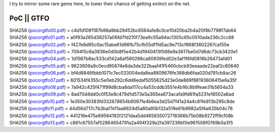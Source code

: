 I try to mirror some rare gems here, to lower their chance of getting
extinct on the net.

PoC \|\| GTFO 
^^^^^^^^^^^^^

| SHA256 (`pocorgtfo00.pdf <https://files.cyplo.net/index.php/s/IwLCURWmGUGBtqn/download>`_) = c4d1d1091187b98a9bb28452bc6564a1e8c0ce10d20ba2b4a20f8b7798f7ab64
| SHA256 (`pocorgtfo01.pdf <https://files.cyplo.net/index.php/s/0EUZP5GLg5Kjj4V/download>`_) = a0f93a265d38257a06fd7fd210f73ea9c55a94ac1305c65c0510ada236c2cc88
| SHA256 (`pocorgtfo02.pdf <https://files.cyplo.net/index.php/s/4DJnm37lgZnPSwc/download>`_) = f427e8d95c0ac15abe61d96fb75cfb55df1fd5ac9e713cf968f3602267ca155e
| SHA256 (`pocorgtfo03.pdf <https://files.cyplo.net/index.php/s/GLslHbZEcyahO4E/download>`_) = 7094f5c6a3936e0d0b8f5e42b4d1940413f568e9a3617be0d7d6dc73cb3420e1
| SHA256 (`pocorgtfo04.pdf <https://files.cyplo.net/index.php/s/vyHa8VhEudmqUxy/download>`_) = 1d1567b8ac533cd142a8af560266ca60939fed02e3af1f6fd0816b26473afd01
| SHA256 (`pocorgtfo05.pdf <https://files.cyplo.net/index.php/s/g59JSh7D9HL9jCi/download>`_) = 9623609a9c0ecd95674e6da3de322baa141f5460cbcb93eeaade22eaf2c80640
| SHA256 (`pocorgtfo06.pdf <https://files.cyplo.net/index.php/s/Ji1nqtZjkKWCiAB/download>`_) = bf4d8846fbbb1071c7ec033004eda8ea8809676fe388db6faa020d781cb8ac26
| SHA256 (`pocorgtfo07.pdf <https://files.cyplo.net/index.php/s/qfQ1u8p1ghyuB9K/download>`_) = 601534f4355c5e0eb292c6dd6edaf5055625d23e0de869f88193606415e6a35f
| SHA256 (`pocorgtfo08.pdf <https://files.cyplo.net/index.php/s/unwxNQu519noK7L/download>`_) = 7a942c425f471f99d8cba8da117cc4a53cddb3551e4b16c8b9feae31b5654a33
| SHA256 (`pocorgtfo09.pdf <https://files.cyplo.net/index.php/s/NQGNTwSUR32fhbS/download>`_) = 8ad70d4dd0c0f53e8c479d1d573e5a365ea673acafa9fd61fa5231e18502a6ad
| SHA256 (`pocorgtfo10.pdf <https://files.cyplo.net/index.php/s/V5MBp9MN7N8pZ8O/download>`_) = 1e350e30383fd332678654b6067fe4b6ea3d25d7f41a24a4c81fe913b295c9de
| SHA256 (`pocorgtfo11.pdf <https://files.cyplo.net/index.php/s/JSNzOtFqiD8nzk4/download>`_) = 44d56d717c7b3baf7e11aa6624d5a80a90b132a519e61b9682a5f4a635b04c78
| SHA256 (`pocorgtfo12.pdf <https://files.cyplo.net/index.php/s/Hh8uUXtUgfFn9ap/download>`_) = 441216e475e69564192f2121daa5dd465835072718366b75b08b9272ff9cf08b
| SHA256 (`pocorgtfo13.pdf <https://files.cyplo.net/index.php/s/2VRrg2JdMlfiioW/download>`_) = c881c67557af52864654791a2a494f329a2fa397236bf0e961508f0769b0a3f5

